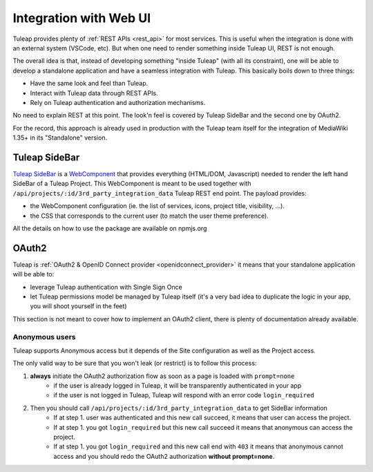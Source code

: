 Integration with Web UI
=======================

Tuleap provides plenty of :ref:`REST APIs <rest_api>` for most services. This is useful when the integration is done
with an external system (VSCode, etc). But when one need to render something inside Tuleap UI, REST is not enough.

The overall idea is that, instead of developing something "inside Tuleap" (with all its constraint), one will be able
to develop a standalone application and have a seamless integration with Tuleap. This basically boils down to three things:

* Have the same look and feel than Tuleap.
* Interact with Tuleap data through REST APIs.
* Rely on Tuleap authentication and authorization mechanisms.

No need to explain REST at this point. The look'n feel is covered by Tuleap SideBar and the second one by OAuth2.

For the record, this approach is already used in production with the Tuleap team itself for the integration of MediaWiki 1.35+
in its "Standalone" version.

Tuleap SideBar
--------------

`Tuleap SideBar <https://www.npmjs.com/package/@tuleap/project-sidebar>`_ is a `WebComponent <https://www.webcomponents.org/introduction>`_
that provides everything (HTML/DOM, Javascript) needed to render the left hand SideBar of a Tuleap Project. This WebComponent is meant
to be used together with ``/api/projects/:id/3rd_party_integration_data`` Tuleap REST end point. The payload provides:

- the WebComponent configuration (ie. the list of services, icons, project title, visibility, ...).
- the CSS that corresponds to the current user (to match the user theme preference).

All the details on how to use the package are available on npmjs.org

.. figure:: ../images/developer-guide/demo-sidebar.png
    :align: center
    :alt: Rendering of Tuleap SideBar WebComponent
    :name: Rendering of Tuleap SideBar WebComponent

OAuth2
------

Tuleap is :ref:`OAuth2 & OpenID Connect provider <openidconnect_provider>` it means that your standalone application will be able to:

- leverage Tuleap authentication with Single Sign Once
- let Tuleap permissions model be managed by Tuleap itself (it's a very bad idea to duplicate the logic in your app, you will shoot yourself in the feet)

This section is not meant to cover how to implement an OAuth2 client, there is plenty of
documentation already available.

Anonymous users
```````````````

Tuleap supports Anonymous access but it depends of the Site configuration as well as the Project access.

The only valid way to be sure that you won't leak (or restrict) is to follow this process:

1. **always** initiate the OAuth2 authorization flow as soon as a page is loaded with ``prompt=none``
    * if the user is already logged in Tuleap, it will be transparently authenticated in your app
    * if the user is not logged in Tuleap, Tuleap will respond with an error code ``login_required``

2. Then you should call ``/api/projects/:id/3rd_party_integration_data`` to get SideBar information
    * If at step 1. user was authenticated and this new call succeed, it means that user can access the project.
    * If at step 1. you got ``login_required`` but this new call succeed it means that anonymous can access the project.
    * If at step 1. you got ``login_required`` and this new call end with ``403`` it means that anonymous cannot access and you should redo the OAuth2 authorization **without prompt=none**.

